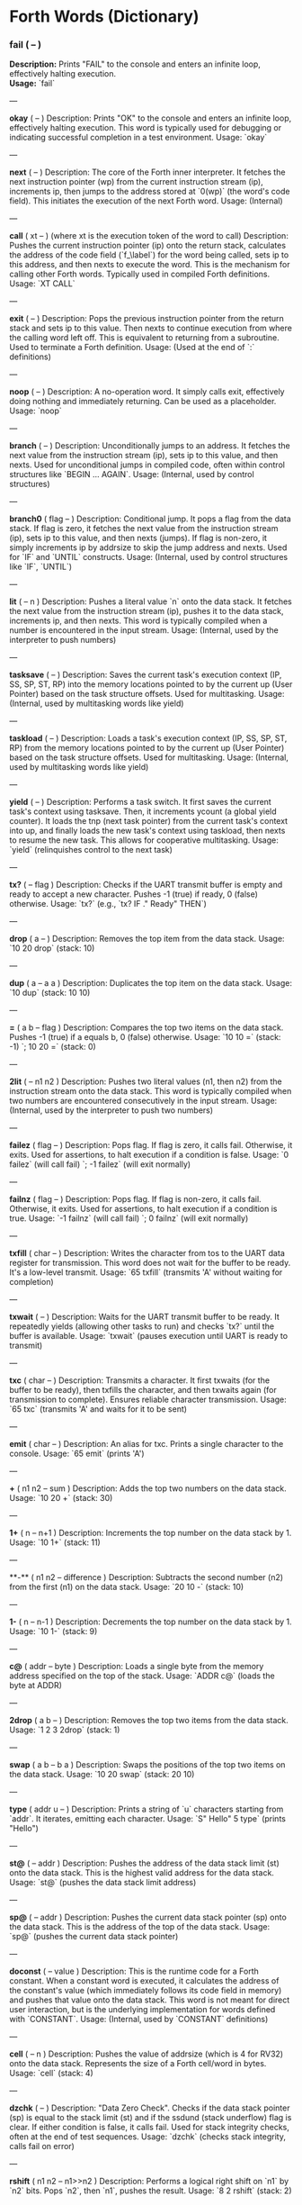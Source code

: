* Forth Words (Dictionary)

*** fail ( -- )
*Description:* Prints "FAIL" to the console and enters an infinite loop, effectively halting execution. \\
*Usage:* `fail`

---

**okay** ( -- )
Description: Prints "OK" to the console and enters an infinite loop, effectively halting execution. This word is typically used for debugging or indicating successful completion in a test environment.
Usage: `okay`

---

**next** ( -- )
Description: The core of the Forth inner interpreter. It fetches the next instruction pointer (wp) from the current instruction stream (ip), increments ip, then jumps to the address stored at `0(wp)` (the word's code field). This initiates the execution of the next Forth word.
Usage: (Internal)

---

**call** ( xt -- ) (where xt is the execution token of the word to call)
Description: Pushes the current instruction pointer (ip) onto the return stack, calculates the address of the code field (`f_\label`) for the word being called, sets ip to this address, and then nexts to execute the word. This is the mechanism for calling other Forth words. Typically used in compiled Forth definitions.
Usage: `XT CALL`

---

**exit** ( -- )
Description: Pops the previous instruction pointer from the return stack and sets ip to this value. Then nexts to continue execution from where the calling word left off. This is equivalent to returning from a subroutine. Used to terminate a Forth definition.
Usage: (Used at the end of `:` definitions)

---

**noop** ( -- )
Description: A no-operation word. It simply calls exit, effectively doing nothing and immediately returning. Can be used as a placeholder.
Usage: `noop`

---

**branch** ( -- )
Description: Unconditionally jumps to an address. It fetches the next value from the instruction stream (ip), sets ip to this value, and then nexts. Used for unconditional jumps in compiled code, often within control structures like `BEGIN ... AGAIN`.
Usage: (Internal, used by control structures)

---

**branch0** ( flag -- )
Description: Conditional jump. It pops a flag from the data stack. If flag is zero, it fetches the next value from the instruction stream (ip), sets ip to this value, and then nexts (jumps). If flag is non-zero, it simply increments ip by addrsize to skip the jump address and nexts. Used for `IF` and `UNTIL` constructs.
Usage: (Internal, used by control structures like `IF`, `UNTIL`)

---

**lit** ( -- n )
Description: Pushes a literal value `n` onto the data stack. It fetches the next value from the instruction stream (ip), pushes it to the data stack, increments ip, and then nexts. This word is typically compiled when a number is encountered in the input stream.
Usage: (Internal, used by the interpreter to push numbers)

---

**tasksave** ( -- )
Description: Saves the current task's execution context (IP, SS, SP, ST, RP) into the memory locations pointed to by the current up (User Pointer) based on the task structure offsets. Used for multitasking.
Usage: (Internal, used by multitasking words like yield)

---

**taskload** ( -- )
Description: Loads a task's execution context (IP, SS, SP, ST, RP) from the memory locations pointed to by the current up (User Pointer) based on the task structure offsets. Used for multitasking.
Usage: (Internal, used by multitasking words like yield)

---

**yield** ( -- )
Description: Performs a task switch. It first saves the current task's context using tasksave. Then, it increments ycount (a global yield counter). It loads the tnp (next task pointer) from the current task's context into up, and finally loads the new task's context using taskload, then nexts to resume the new task. This allows for cooperative multitasking.
Usage: `yield` (relinquishes control to the next task)

---

**tx?** ( -- flag )
Description: Checks if the UART transmit buffer is empty and ready to accept a new character. Pushes -1 (true) if ready, 0 (false) otherwise.
Usage: `tx?` (e.g., `tx? IF ." Ready" THEN`)

---

**drop** ( a -- )
Description: Removes the top item from the data stack.
Usage: `10 20 drop` (stack: 10)

---

**dup** ( a -- a a )
Description: Duplicates the top item on the data stack.
Usage: `10 dup` (stack: 10 10)

---

**=** ( a b -- flag )
Description: Compares the top two items on the data stack. Pushes -1 (true) if a equals b, 0 (false) otherwise.
Usage: `10 10 =` (stack: -1) `; 10 20 =` (stack: 0)

---

**2lit** ( -- n1 n2 )
Description: Pushes two literal values (n1, then n2) from the instruction stream onto the data stack. This word is typically compiled when two numbers are encountered consecutively in the input stream.
Usage: (Internal, used by the interpreter to push two numbers)

---

**failez** ( flag -- )
Description: Pops flag. If flag is zero, it calls fail. Otherwise, it exits. Used for assertions, to halt execution if a condition is false.
Usage: `0 failez` (will call fail) `; -1 failez` (will exit normally)

---

**failnz** ( flag -- )
Description: Pops flag. If flag is non-zero, it calls fail. Otherwise, it exits. Used for assertions, to halt execution if a condition is true.
Usage: `-1 failnz` (will call fail) `; 0 failnz` (will exit normally)

---

**txfill** ( char -- )
Description: Writes the character from tos to the UART data register for transmission. This word does not wait for the buffer to be ready. It's a low-level transmit.
Usage: `65 txfill` (transmits 'A' without waiting for completion)

---

**txwait** ( -- )
Description: Waits for the UART transmit buffer to be ready. It repeatedly yields (allowing other tasks to run) and checks `tx?` until the buffer is available.
Usage: `txwait` (pauses execution until UART is ready to transmit)

---

**txc** ( char -- )
Description: Transmits a character. It first txwaits (for the buffer to be ready), then txfills the character, and then txwaits again (for transmission to complete). Ensures reliable character transmission.
Usage: `65 txc` (transmits 'A' and waits for it to be sent)

---

**emit** ( char -- )
Description: An alias for txc. Prints a single character to the console.
Usage: `65 emit` (prints 'A')

---

**+** ( n1 n2 -- sum )
Description: Adds the top two numbers on the data stack.
Usage: `10 20 +` (stack: 30)

---

**1+** ( n -- n+1 )
Description: Increments the top number on the data stack by 1.
Usage: `10 1+` (stack: 11)

---

**-** ( n1 n2 -- difference )
Description: Subtracts the second number (n2) from the first (n1) on the data stack.
Usage: `20 10 -` (stack: 10)

---

**1-** ( n -- n-1 )
Description: Decrements the top number on the data stack by 1.
Usage: `10 1-` (stack: 9)

---

**c@** ( addr -- byte )
Description: Loads a single byte from the memory address specified on the top of the stack.
Usage: `ADDR c@` (loads the byte at ADDR)

---

**2drop** ( a b -- )
Description: Removes the top two items from the data stack.
Usage: `1 2 3 2drop` (stack: 1)

---

**swap** ( a b -- b a )
Description: Swaps the positions of the top two items on the data stack.
Usage: `10 20 swap` (stack: 20 10)

---

**type** ( addr u -- )
Description: Prints a string of `u` characters starting from `addr`. It iterates, emitting each character.
Usage: `S" Hello" 5 type` (prints "Hello")

---

**st@** ( -- addr )
Description: Pushes the address of the data stack limit (st) onto the data stack. This is the highest valid address for the data stack.
Usage: `st@` (pushes the data stack limit address)

---

**sp@** ( -- addr )
Description: Pushes the current data stack pointer (sp) onto the data stack. This is the address of the top of the data stack.
Usage: `sp@` (pushes the current data stack pointer)

---

**doconst** ( -- value )
Description: This is the runtime code for a Forth constant. When a constant word is executed, it calculates the address of the constant's value (which immediately follows its code field in memory) and pushes that value onto the data stack. This word is not meant for direct user interaction, but is the underlying implementation for words defined with `CONSTANT`.
Usage: (Internal, used by `CONSTANT` definitions)

---

**cell** ( -- n )
Description: Pushes the value of addrsize (which is 4 for RV32) onto the data stack. Represents the size of a Forth cell/word in bytes.
Usage: `cell` (stack: 4)

---

**dzchk** ( -- )
Description: "Data Zero Check". Checks if the data stack pointer (sp) is equal to the stack limit (st) and if the ssdund (stack underflow) flag is clear. If either condition is false, it calls fail. Used for stack integrity checks, often at the end of test sequences.
Usage: `dzchk` (checks stack integrity, calls fail on error)

---

**rshift** ( n1 n2 -- n1>>n2 )
Description: Performs a logical right shift on `n1` by `n2` bits. Pops `n2`, then `n1`, pushes the result.
Usage: `8 2 rshift` (stack: 2)

---

**2/** ( n -- n/2 )
Description: Divides the top number on the stack by 2 (equivalent to a 1-bit logical right shift).
Usage: `10 2/` (stack: 5)

---

**cell/** ( n -- n/addrsize )
Description: Divides the top number on the stack by addrsize (4 for RV32), effectively converting a byte offset to a cell offset.
Usage: `8 cell/` (stack: 2)

---

**depth** ( -- n )
Description: Pushes the number of items currently on the data stack. Calculated as `(st - sp) / addrsize`.
Usage: `10 20 depth` (stack: 10 20 2)

---

**and** ( n1 n2 -- n1&n2 )
Description: Performs a bitwise AND operation on the top two numbers.
Usage: `5 3 and` (binary 101 AND 011 = 001, stack: 1)

---

**num2hex** ( n -- char )
Description: Converts the lower 4 bits of `n` into its corresponding ASCII hexadecimal character ('0'-'9', 'A'-'F').
Usage: `10 num2hex` (stack: 65 (ASCII 'A'))

---

**hex4** ( n -- )
Description: Converts the lower 4 bits of `n` to a hex character and emits it.
Usage: `15 hex4` (prints 'F')

---

**hex8** ( n -- )
Description: Converts the lower 8 bits of `n` to two hex characters and emits them. Prints the upper nibble then the lower nibble.
Usage: `255 hex8` (prints "FF")

---

**hex16** ( n -- )
Description: Converts the lower 16 bits of `n` to four hex characters and emits them. Prints the most significant byte first.
Usage: `65535 hex16` (prints "FFFF")

---

**hex32** ( n -- )
Description: Converts a 32-bit number `n` to eight hex characters and emits them. Prints the most significant word first.
Usage: `0xDEADBEEF hex32` (prints "DEADBEEF")

---

**@** ( addr -- value )
Description: Loads a 32-bit value (a cell) from the memory address specified on the top of the stack.
Usage: `ADDR @` (loads the 32-bit value at ADDR)

---

**.s** ( -- )
Description: Dumps the current contents of the data stack to the console, showing the depth and each value in hexadecimal. Useful for debugging.
Usage: `10 20 .s` (might print `(2) 00000014 0000000A`)

---

**rx?** ( -- flag )
Description: Checks if a character is available in the UART receive buffer. Pushes -1 (true) if a character is available, 0 (false) otherwise.
Usage: `rx? IF ." Char available" THEN`

---

**rxwait** ( -- )
Description: Waits for a character to be available in the UART receive buffer. It repeatedly yields and checks `rx?` until a character is ready.
Usage: `rxwait` (pauses execution until a character is received)

---

**rxread** ( -- char )
Description: Reads a character from the UART data register. This word does not wait for a character to be available.
Usage: `rxread` (reads a character, assuming one is available)

---

**rxc** ( -- char )
Description: Reads a character from the UART. It first rxwaits for a character to be available, then rxreads it. Ensures reliable character reception.
Usage: `rxc` (reads a character and waits for it if necessary)

---

**key** ( -- char )
Description: An alias for rxc. Reads a single character from the console.
Usage: `key` (waits for and returns a character from input)

---

**or** ( n1 n2 -- n1|n2 )
Description: Performs a bitwise OR operation on the top two numbers.
Usage: `5 3 or` (binary 101 OR 011 = 111, stack: 7)

---

**isnl** ( char -- flag )
Description: Checks if the character is a newline (`\n`) or carriage return (`\r`). Pushes -1 (true) if it is, 0 (false) otherwise.
Usage: `10 isnl` (stack: -1) `; 65 isnl` (stack: 0)

---

**isdel** ( char -- flag )
Description: Checks if the character is a backspace (`\b`) or ASCII DEL (0x7F). Pushes -1 (true) if it is, 0 (false) otherwise.
Usage: `8 isdel` (stack: -1) `; 127 isdel` (stack: -1)

---

**tib** ( -- addr )
Description: Pushes the memory address of the Terminal Input Buffer (TIB). The TIB is where user input is stored.
Usage: `tib` (pushes the TIB address)

---

**>in** ( -- addr )
Description: Pushes the memory address of the toin variable. This variable holds the current offset within the TIB, indicating where the next character to be processed is located.
Usage: `>in` (pushes the address of the >in pointer)

---

**inrom** ( addr -- flag )
Description: Checks if the given address `addr` falls within the defined ROM base and end addresses. Pushes -1 (true) if it's in ROM, 0 (false) otherwise.
Usage: `0x08000000 inrom` (stack: -1)

---

**!** ( value addr -- )
Description: Stores a 32-bit `value` at the specified `addr`. It checks if the address is in ROM; if so, it uses rom32store, otherwise it uses mem32store.
Usage: `1234 ADDR !` (stores 1234 at ADDR)

---

**mem32!** ( value addr -- )
Description: Stores a 32-bit `value` at the specified `addr` in RAM. This is a direct memory store.
Usage: `1234 RAM_ADDR mem32!`

---

**>inchk** ( -- flag )
Description: Checks if the current >in pointer is within the valid bounds of the Terminal Input Buffer (TIB). Pushes -1 (true) if valid, 0 (false) if out of bounds.
Usage: `>inchk` (checks if >in is valid)

---

**>inrst** ( -- )
Description: Resets the >in pointer to 0, effectively pointing to the beginning of the Terminal Input Buffer. This prepares the TIB for new input.
Usage: `>inrst`

---

**>in@** ( -- offset )
Description: Loads the current value (offset) from the >in variable onto the stack.
Usage: `>in@` (pushes the current offset within TIB)

---

**c!** ( byte addr -- )
Description: Stores a single `byte` at the specified `addr` in memory.
Usage: `65 ADDR c!` (stores ASCII 'A' at ADDR)

---

**tipush** ( char -- )
Description: Pushes a `character` onto the Terminal Input Buffer (TIB) at the current >in position and then increments >in. If the TIB is full, it drops the character.
Usage: `65 tipush` (adds 'A' to the TIB)

---

**tidrop** ( -- )
Description: Decrements the >in pointer, effectively "dropping" the last character from the TIB. It checks if >in is valid before decrementing.
Usage: `tidrop` (removes the last character from TIB)

---

**cr** ( -- )
Description: Prints a carriage return (`\r`) and a newline (`\n`) to the console, moving the cursor to the beginning of the next line.
Usage: `cr`

---

**token** ( -- char )
Description: Reads characters from the input stream (via key), processes backspaces and newlines, and accumulates them into the TIB until a space, newline, or carriage return is encountered. It returns the last character processed (which caused the token to end).
Usage: `token` (reads a word from input into TIB)

---

**true** ( -- -1 )
Description: Pushes the Forth boolean true value (-1) onto the data stack.
Usage: `true` (stack: -1)

---

**false** ( -- 0 )
Description: Pushes the Forth boolean false value (0) onto the data stack.
Usage: `false` (stack: 0)

---

**min** ( n1 n2 -- min(n1, n2) )
Description: Compares `n1` and `n2` and pushes the smaller of the two onto the stack.
Usage: `10 20 min` (stack: 10)

---

**>r** ( a -- ) (moves a from data stack to return stack)
Description: Moves the top item from the data stack to the return stack.
Usage: `10 >r` (data stack empty, return stack: 10)

---

**r>** ( -- a ) (moves a from return stack to data stack)
Description: Moves the top item from the return stack to the data stack.
Usage: `>r r>` (moves value to return stack then back to data stack)

---

**rot** ( a b c -- b c a )
Description: Rotates the top three items on the data stack. The third item becomes the top.
Usage: `1 2 3 rot` (stack: 2 3 1)

---

**compare** ( addr1 u1 addr2 u2 -- flag )
Description: Compares two strings. Pops `u2`, `addr2`, `u1`, `addr1`. Compares `u1` characters from `addr1` with `u2` characters from `addr2`. Pushes -1 (true) if they are identical up to the minimum length, 0 (false) otherwise.
Usage: `S" ABC" 3 S" ABD" 3 compare` (stack: 0) `; S" ABC" 3 S" ABC" 3 compare` (stack: -1)

---

**latest** ( -- addr )
Description: Pushes the memory address of the latest variable. This variable stores the execution token (XT) of the most recently defined Forth word, forming the head of the dictionary linked list.
Usage: `latest` (pushes the address of the latest pointer)

---

**latest@** ( -- xt )
Description: Loads the execution token (XT) of the most recently defined Forth word from the latest variable.
Usage: `latest@` (pushes the XT of the last defined word)

---

**latest!** ( xt -- )
Description: Stores an execution token (XT) into the latest variable, effectively making it the new head of the dictionary. Used when defining new words.
Usage: `NEW_XT latest!`

---

**wlink@** ( xt -- link_addr )
Description: Given an execution token (XT) of a word, it loads the link address from that word's header. The link address points to the XT of the previous word in the dictionary.
Usage: `XT wlink@` (pushes the link address of the word XT)

---

**wnlen@** ( xt -- len )
Description: Given an execution token (XT) of a word, it loads the name length from that word's header.
Usage: `XT wnlen@` (pushes the name length of the word XT)

---

**wname@** ( xt -- addr )
Description: Given an execution token (XT) of a word, it calculates and pushes the memory address of that word's name string.
Usage: `XT wname@` (pushes the address of the word's name)

---

**over** ( a b -- a b a )
Description: Copies the second item on the stack to the top of the stack.
Usage: `10 20 over` (stack: 10 20 10)

---

**words** ( -- )
Description: Lists all the words currently in the Forth dictionary to the console. It traverses the dictionary linked list using latestload, wlinkload, wnameload, and wnlenload, printing each word's name.
Usage: `words` (prints the dictionary)

---

**2dup** ( a b -- a b a b )
Description: Duplicates the top two items on the data stack.
Usage: `1 2 2dup` (stack: 1 2 1 2)

---

**2swap** ( a b c d -- c d a b )
Description: Swaps the top pair of items with the second pair of items on the data stack.
Usage: `1 2 3 4 2swap` (stack: 3 4 1 2)

---

**2over** ( a b c d -- a b c d a b )
Description: Copies the second pair of items (a b) to the top of the stack.
Usage: `1 2 3 4 2over` (stack: 1 2 3 4 1 2)

---

**nip** ( a b -- b )
Description: Removes the second item from the top of the stack.
Usage: `10 20 nip` (stack: 20)

---

**find** ( addr u -- xt | 0 )
Description: Searches the dictionary for a word matching the string (`addr u`) on the stack. If found, it pushes the execution token (XT) of the word. If not found, it will likely cause an error (or push 0 depending on error handling).
Usage: `S" DUP" 3 find` (pushes XT of DUP if found, else 0)

---

**execute** ( xt -- )
Description: Pops an execution token (XT) from the stack and executes the corresponding Forth word.
Usage: `XT execute` (executes the word pointed to by XT)

---

**ss@** ( -- flags )
Description: Pushes the current value of the system status flags (ss) onto the data stack.
Usage: `ss@` (pushes the system status flags)

---

**ss!** ( flags -- )
Description: Sets the system status flags (ss) to the value popped from the data stack.
Usage: `NEW_FLAGS ss!`

---

**ssrst** ( -- )
Description: Resets the system status flags (ss) to zero.
Usage: `ssrst`

---

**ssdund** ( -- flag_mask )
Description: Pushes the bitmask for the data stack underflow flag (ssdund) onto the stack.
Usage: `ssdund` (stack: 2)

---

**xor** ( n1 n2 -- n1^n2 )
Description: Performs a bitwise XOR operation on the top two numbers.
Usage: `5 3 xor` (binary 101 XOR 011 = 110, stack: 6)

---

**invert** ( n -- ~n )
Description: Performs a bitwise NOT (inversion) on the top number.
Usage: `0 invert` (stack: -1) `; 1 invert` (stack: -2)

---

**<>** ( n1 n2 -- flag )
Description: Checks if `n1` is not equal to `n2`. Pushes -1 (true) if they are not equal, 0 (false) otherwise.
Usage: `10 20 <>` (stack: -1) `; 10 10 <>` (stack: 0)

---

**0=** ( n -- flag )
Description: Checks if `n` is equal to zero. Pushes -1 (true) if zero, 0 (false) otherwise.
Usage: `0 0=` (stack: -1) `; 5 0=` (stack: 0)

---

**ssdchk** ( -- flag )
Description: Checks if the ssdund (data stack underflow) flag in ss is not set. Pushes -1 (true) if no underflow, 0 (false) if underflow occurred. This is a check for stack integrity.
Usage: `ssdchk` (checks if stack underflow occurred)

---

**sprst** ( -- )
Description: Resets the data stack pointer (sp) to the data stack limit (st), effectively clearing the data stack.
Usage: `sprst` (clears the data stack)

---

**<** ( n1 n2 -- flag )
Description: Checks if `n1` is less than `n2`. Pushes -1 (true) if `n1 < n2`, 0 (false) otherwise.
Usage: `10 20 <` (stack: -1) `; 20 10 <` (stack: 0)

---

**>** ( n1 n2 -- flag )
Description: Checks if `n1` is greater than `n2`. Pushes -1 (true) if `n1 > n2`, 0 (false) otherwise.
Usage: `20 10 >` (stack: -1) `; 10 20 >` (stack: 0)

---

**>=** ( n1 n2 -- flag )
Description: Checks if `n1` is greater than or equal to `n2`. Pushes -1 (true) if `n1 >= n2`, 0 (false) otherwise.
Usage: `20 10 >=` (stack: -1) `; 10 10 >=` (stack: -1) `; 10 20 >=` (stack: 0)

---

**<=** ( n1 n2 -- flag )
Description: Checks if `n1` is less than or equal to `n2`. Pushes -1 (true) if `n1 <= n2`, 0 (false) otherwise.
Usage: `10 20 <=` (stack: -1) `; 10 10 <=` (stack: -1) `; 20 10 <=` (stack: 0)

---

**within** ( n low high -- flag )
Description: Checks if `n` is within the range `[low, high)`. Pushes -1 (true) if `low <= n < high`, 0 (false) otherwise.
Usage: `5 1 10 within` (stack: -1) `; 10 1 10 within` (stack: 0)

---

**isxdigit** ( char -- flag )
Description: Checks if the character is a hexadecimal digit ('0'-'9', 'A'-'F'). Pushes -1 (true) if it is, 0 (false) otherwise.
Usage: `65 isxdigit` (ASCII 'A', stack: -1) `; 50 isxdigit` (ASCII '2', stack: -1)

---

**isnumber** ( addr u -- flag )
Description: Checks if the string of `u` characters at `addr` represents a valid hexadecimal number (prefixed with "0x"). Pushes -1 (true) if it is, 0 (false) otherwise.
Usage: `S" 0x123" 5 isnumber` (stack: -1) `; S" 123" 3 isnumber` (stack: 0)

---

**lshift** ( n1 n2 -- n1<<n2 )
Description: Performs a logical left shift on `n1` by `n2` bits. Pops `n2`, then `n1`, pushes the result.
Usage: `1 2 lshift` (stack: 4)

---

**4*** ( n -- n*4 )
Description: Multiplies the top number on the stack by 4 (equivalent to a 2-bit left shift).
Usage: `10 4*` (stack: 40)

---

**4/** ( n -- n/4 )
Description: Divides the top number on the stack by 4 (equivalent to a 2-bit right shift).
Usage: `40 4/` (stack: 10)

---

**hex2num** ( char -- n )
Description: Converts an ASCII hexadecimal character ('0'-'9', 'A'-'F') into its corresponding numeric value (0-15).
Usage: `65 hex2num` (ASCII 'A', stack: 10)

---

**number** ( addr u -- n | 0 )
Description: Attempts to convert the hexadecimal string of `u` characters at `addr` into a 32-bit number. The string must be prefixed with "0x". If successful, it pushes the number `n` onto the stack. If the string is not a valid hexadecimal number, it pushes 0.
Usage: `S" 0x1A" 4 number` (stack: 26) `; S" ABC" 3 number` (stack: 0)

---

**sscomp** ( -- flag_mask )
Description: Pushes the bitmask for the compilation mode flag (sscomp) onto the stack.
Usage: `sscomp` (stack: 1)

---

**bic** ( n1 n2 -- n1 & (~n2) )
Description: Performs a bitwise "Bit Clear" operation. It clears the bits in `n1` that are set in `n2`. Equivalent to `n1 AND (NOT n2)`.
Usage: `7 2 bic` (binary 111 BIC 010 = 101, stack: 5)

---

**]** ( -- ) (followed by a name)
Description: Enters compilation mode. It sets the sscomp flag in the system status register (ss). This word is typically used at the beginning of a colon definition (`:`).
Usage: `]` (enters compilation mode)

---

**[** ( -- )
Description: Exits compilation mode and enters interpretation mode. It clears the sscomp flag in the system status register (ss). This is an immediate word.
Usage: `[` (enters interpretation mode)

---

**0<>** ( n -- flag )
Description: Checks if `n` is not equal to zero. Pushes -1 (true) if non-zero, 0 (false) otherwise.
Usage: `5 0<>` (stack: -1) `; 0 0<>` (stack: 0)

---

**compstat** ( -- flag )
Description: Checks the current compilation status. Pushes -1 (true) if currently in compilation mode (sscomp flag is set), 0 (false) otherwise.
Usage: `compstat` (pushes compilation status)

---

**wisimmd** ( xt -- flag )
Description: Given an execution token (XT) of a word, it checks if that word is an immediate word. Pushes -1 (true) if immediate, 0 (false) otherwise.
Usage: `' ; wisimmd` (stack: -1) `; ' DUP wisimmd` (stack: 0)

---

**here** ( -- addr )
Description: Pushes the current address of the "here" pointer, which is the next available memory location in the dictionary for compilation.
Usage: `here` (pushes the current dictionary allocation pointer)

---

**romhere** ( -- addr )
Description: Pushes the current address of the "romhere" pointer, which is the next available memory location in ROM for compilation.
Usage: `romhere` (pushes the current ROM allocation pointer)

---

**here@** ( -- addr )
Description: Loads the current value of the here pointer (the next available dictionary address) onto the stack.
Usage: `here@` (pushes the value of here)

---

**here!** ( addr -- )
Description: Stores a new address into the here pointer, effectively changing where the next dictionary entry will be compiled.
Usage: `NEW_ADDR here!`

---

**,** ( n -- )
Description: Compiles the number `n` into the dictionary at the current here address and then increments here by cell size.
Usage: `123 ,` (compiles 123 into the dictionary)

---

**nlenshift** ( -- shift_value )
Description: Pushes the value of nlen_shift (16) onto the stack. This is the bit position where the name length is stored in a word's header.
Usage: `nlenshift` (stack: 16)

---

**cmove** ( src_addr dest_addr u -- )
Description: Moves `u` bytes from `src_addr` to `dest_addr`.
Usage: `SOURCE_ADDR DEST_ADDR 10 cmove` (moves 10 bytes)

---

**move** ( src_addr dest_addr u -- )
Description: Moves `u` cells (32-bit words) from `src_addr` to `dest_addr`.
Usage: `SOURCE_ADDR DEST_ADDR 5 move` (moves 5 cells)

---

**aligned** ( addr -- aligned_addr )
Description: Rounds the given `addr` up to the next addrsize (4-byte) boundary.
Usage: `5 aligned` (stack: 8) `; 4 aligned` (stack: 4)

---

**align** ( -- )
Description: Aligns the here pointer to the next addrsize (4-byte) boundary. This ensures that subsequent compiled words are properly aligned in memory.
Usage: `align`

---

**wentr@** ( xt -- entry_addr )
Description: Given an execution token (XT) of a word, it loads the entry address (address of its assembly code) from that word's code field.
Usage: `XT wentr@` (pushes the entry address of the word XT)

---

**newword** ( addr u -- )
Description: Creates a new word in the dictionary. It takes a string (`addr u`) as the word's name. It aligns here, sets the link and name length in the header, sets the latest pointer to the new word, reserves space for the code field (initially -1), copies the name, and aligns here again. This word is a low-level building block for defining new Forth words.
Usage: `S" MYWORD" 6 newword` (creates a new dictionary entry for MYWORD)

---

**defword** ( addr u -- )
Description: Defines a new Forth word with the given name (`addr u`). It uses newword to create the dictionary entry, then sets the code field of the new word to point to the call word's entry point. This makes the new word a "colon definition" that will execute a sequence of other Forth words.
Usage: `S" MYWORD" 6 defword` (defines MYWORD as a colon definition)

---

**defconst** ( addr u -- )
Description: Defines a new Forth constant with the given name (`addr u`). It uses newword to create the dictionary entry, then sets the code field of the new constant to point to the doconst word's entry point.
Usage: `S" MYCONST" 7 defconst` (defines MYCONST as a constant)

---

**constant** ( n -- ) (followed by a name)
Description: Defines a new constant. It expects a number `n` on the stack, then reads the next word from the input stream as the name for the constant. It then uses defconst and comma to create the constant in the dictionary.
Usage: `123 CONSTANT MYVALUE` (defines MYVALUE as a constant with value 123)

---

**: ** ( -- ) (followed by a name)
Description: Begins a new colon definition. It reads the next word from the input stream as the name for the new definition, then uses defword to create the dictionary entry and enters compilation mode (compon). All subsequent words will be compiled into this definition until a `;` is encountered.
Usage: `: MYWORD ... ;` (starts a new word definition)

---

**;** ( -- )
Description: Ends a colon definition. It compiles the exit word into the current definition, then exits compilation mode (compoff). This is an immediate word.
Usage: `: MYWORD ... ;` (ends a word definition)

---

**wbody@** ( xt -- body_addr )
Description: Given an execution token (XT) of a word, it calculates and pushes the memory address of that word's "body" (the start of its compiled code or data, after the header and code field).
Usage: `XT wbody@` (pushes the body address of the word XT)

---

**task;** ( -- ) (followed by a name)
Description: Defines a new task. It behaves like a colon definition (`:` and `;`), but after the definition, it calls newtask to set up a new task context for the defined word. This is an immediate word.
Usage: `TASK: MYTASK ... ;` (defines a new task)

---

**if** ( flag -- )
Description: Used in compilation. It compiles a branch0 instruction into the current definition. If the `flag` on the stack (at runtime) is non-zero, execution proceeds to the code immediately following if. If flag is zero, execution jumps to a later address (to be filled by then). This is an immediate word.
Usage: `: MYWORD FLAG IF ... THEN ;`

---

**then** ( branch_addr -- )
Description: Used in compilation. It fills in the jump address for the preceding if or else word. This is an immediate word.
Usage: `: MYWORD FLAG IF ... THEN ;`

---

**begin** ( -- loop_addr )
Description: Used in compilation. It pushes the current here address onto the stack. This address marks the beginning of a loop structure. This is an immediate word.
Usage: `: MYWORD BEGIN ... UNTIL ;`

---

**until** ( flag loop_addr -- )
Description: Used in compilation. It compiles a branch0 instruction followed by the `loop_addr` (from begin). At runtime, if `flag` is zero, execution branches back to `loop_addr`. If flag is non-zero, the loop terminates. This is an immediate word.
Usage: `: MYWORD BEGIN ... FLAG UNTIL ;`

---

**' (tick)** ( "word" -- xt )
Description: Reads the next word from the input stream and searches for it in the dictionary. If found, it pushes the execution token (XT) of that word onto the stack. If not found, it will likely cause an error (or push 0 depending on error handling).
Usage: `' DUP` (pushes the XT of the DUP word)

---

**dogon** ( -- )
Description: Turns on the Independent Watchdog (IWDG) timer. This will cause a system reset if the watchdog is not "fed" periodically.
Usage: `dogon`

---

**feedog** ( -- )
Description: "Feeds" the Independent Watchdog (IWDG) timer, preventing a system reset. This word should be called regularly if the watchdog is enabled.
Usage: `feedog`

---

**systickon** ( -- )
Description: Configures and enables the SysTick timer to generate an interrupt every 1ms (based on a 48MHz clock and a prescaler).
Usage: `systickon`

---

**systickoff** ( -- )
Description: Disables the SysTick timer.
Usage: `systickoff`

---

**mscountl** ( -- addr )
Description: Pushes the memory address of the mscountl variable, which stores the lower 32 bits of a millisecond counter.
Usage: `mscountl`

---

**mscounth** ( -- addr )
Description: Pushes the memory address of the mscounth variable, which stores the upper 32 bits of a millisecond counter. Together with mscountl, this forms a 64-bit millisecond counter.
Usage: `mscounth`

---

**delay1ms** ( -- )
Description: Delays execution for approximately 1 millisecond by waiting for the mscountl to increment. It uses yield to allow other tasks to run during the delay.
Usage: `delay1ms`

---

**delayms** ( n -- )
Description: Delays execution for `n` milliseconds. It repeatedly calls delay1ms and decrements `n` until the delay is complete.
Usage: `100 delayms` (delays for 100 milliseconds)

---

**irqcount** ( -- addr )
Description: Pushes the memory address of the irqcount variable, which is a counter incremented every time an interrupt occurs.
Usage: `irqcount`

---

**motd** ( -- )
Description: Prints the "Message of the Day" (a banner with "ITC FORTH on CH32V003 (rv32ec)") to the console.
Usage: `motd`

---

**.** ( n -- )
Description: Prints the top number `n` on the stack in hexadecimal format (using hex32).
Usage: `1234 .` (prints "000004D2")

---

**?** ( addr -- )
Description: Loads the 32-bit value at `addr` and then prints it to the console in hexadecimal format (using `.` ).
Usage: `ADDR ?` (prints the value stored at ADDR)

---

**ycount** ( -- addr )
Description: Pushes the memory address of the ycount variable, which is a counter incremented every time a yield operation occurs.
Usage: `ycount`

---

**sysrst** ( -- )
Description: Initiates a system reset of the microcontroller.
Usage: `sysrst` (resets the CH32V003)

---

**chipuid** ( -- uid3 uid2 uid1 )
Description: Reads and pushes the three 32-bit parts of the CH32V003's unique ID onto the stack.
Usage: `chipuid` (stack: UID_PART3 UID_PART2 UID_PART1)

---

**romunlock** ( -- )
Description: Unlocks the Flash memory for programming/erasing operations by writing specific key sequences to the Flash Key Register.
Usage: `romunlock`

---

**romlock** ( -- )
Description: Locks the Flash memory, preventing further programming or erasing until romunlock is called again.
Usage: `romlock`

---

**FLASH_BASE** ( -- addr )
Description: Pushes the base address of the Flash memory peripheral (0x40022000).
Usage: `FLASH_BASE`

---

**FLASH_STATR** ( -- offset )
Description: Pushes the offset of the Flash Status Register (0x0C) relative to FLASH_BASE.
Usage: `FLASH_STATR`

---

**FLASH_BUSY** ( -- bit_mask )
Description: Pushes the bitmask for the Flash Busy flag (bit 0) in the Flash Status Register.
Usage: `FLASH_BUSY`

---

**rombusy** ( -- flag )
Description: Checks if the Flash memory is currently busy with a programming or erase operation. Pushes -1 (true) if busy, 0 (false) otherwise.
Usage: `rombusy`

---

**FLASH_CTLR** ( -- offset )
Description: Pushes the offset of the Flash Control Register (0x10) relative to FLASH_BASE.
Usage: `FLASH_CTLR`

---

**FLASH_PG** ( -- bit_mask )
Description: Pushes the bitmask for the Flash Programming bit (bit 0) in the Flash Control Register.
Usage: `FLASH_PG`

---

**romctlr@** ( -- value )
Description: Loads the current value of the Flash Control Register.
Usage: `romctlr@`

---

**romctlr!** ( value -- )
Description: Stores a `value` into the Flash Control Register.
Usage: `NEW_VALUE romctlr!`

---

**rompgon** ( -- )
Description: Enables Flash programming mode by setting the FLASH_PG bit in the Flash Control Register.
Usage: `rompgon`

---

**rompgoff** ( -- )
Description: Disables Flash programming mode by clearing the FLASH_PG bit in the Flash Control Register.
Usage: `rompgoff`

---

**16!** ( value addr -- )
Description: Stores a 16-bit `value` at the specified `addr`.
Usage: `0xABCD ADDR 16!`

---

**romwait** ( -- )
Description: Waits until the Flash memory is no longer busy with a programming or erase operation. It uses yield to allow other tasks to run.
Usage: `romwait`

---

**rom16!** ( value addr -- )
Description: Stores a 16-bit `value` at the specified `addr` in Flash memory. It handles romwait before and after the write, and adjusts the address to be relative to CODE_FLASH_BASE.
Usage: `0xABCD FLASH_ADDR rom16!`

---

**rom32!** ( value addr -- )
Description: Stores a 32-bit `value` at the specified `addr` in Flash memory. It splits the 32-bit value into two 16-bit halves and uses rom16store for each, handling address increments.
Usage: `0xDEADBEEF FLASH_ADDR rom32!`

---

**FLASH_ADDR** ( -- offset )
Description: Pushes the offset of the Flash Address Register (0x14) relative to FLASH_BASE.
Usage: `FLASH_ADDR`

---

**FLASH_PER** ( -- bit_mask )
Description: Pushes the bitmask for the Flash Page Erase bit (bit 1) in the Flash Control Register.
Usage: `FLASH_PER`

---

**FLASH_STRT** ( -- bit_mask )
Description: Pushes the bitmask for the Flash Start bit (bit 6) in the Flash Control Register, used to initiate programming/erase operations.
Usage: `FLASH_STRT`

---

**rom1kerase** ( addr -- )
Description: Erases a 1KB page in Flash memory starting at the given `addr`. It handles unlocking, setting the erase bit, writing the address, initiating the erase, waiting for completion, and clearing the erase bit.
Usage: `PAGE_ADDR rom1kerase`

---

**RAMBAK_ADDR** ( -- addr )
Description: Pushes the base address (0x3800) of the dedicated RAM backup area in Flash memory.
Usage: `RAMBAK_ADDR`

---

**rambakerase** ( -- )
Description: Erases the entire RAM backup area in Flash memory (two 1KB pages).
Usage: `rambakerase`

---

**rambakload** ( -- )
Description: Loads data from the RAM backup area in Flash into RAM. It copies RAMBAK_SIZE bytes from RAMBAK_ADDR (in Flash) to RAM_ADDR (in RAM). After loading, it restores the task context using taskload.
Usage: `rambakload`

---

**rambaksave** ( -- )
Description: Saves data from RAM to the RAM backup area in Flash. It first saves the current task context, then copies RAMBAK_SIZE bytes (16-bit words) from RAM_ADDR to RAMBAK_ADDR (in Flash).
Usage: `rambaksave`

---

**tnp** ( -- offset )
Description: Pushes the offset of the tnp (next task pointer) field within a task structure.
Usage: `tnp`

---

**up@** ( -- addr )
Description: Pushes the current value of the User Pointer (up) onto the data stack.
Usage: `up@`

---

**stksize** ( -- n )
Description: Pushes the constant value for the size of a data/return stack in cells (20).
Usage: `stksize` (stack: 20)

---

**tasksize** ( -- n )
Description: Pushes the constant value for the size of a task structure in cells (8).
Usage: `tasksize` (stack: 8)

---

**newtask** ( xt -- task_addr )
Description: Creates a new task context. It allocates space for data and return stacks, then initializes a new task structure in the dictionary. The `xt` (execution token) provided on the stack is set as the new task's initial instruction pointer. It links the new task into the cooperative multitasking chain.
Usage: `XT newtask` (creates a new task that will start executing at XT)

---

**allot** ( n -- )
Description: Reserves `n` cells (32-bit words) in the dictionary by incrementing the here pointer.
Usage: `10 allot` (reserves 10 cells of memory)

---

**interpret** ( -- )
Description: The main Forth interpreter loop. It reads a token from the TIB.
    If >in is empty, it does nothing.
    If the token is found in the dictionary:
        If the system is in interpretation mode and the word is immediate, it executes the word.
        If the system is in interpretation mode and the word is not immediate, it executes the word.
        If the system is in compilation mode, it compiles the word's XT into the current definition.
    If the token is a valid hexadecimal number (prefixed with "0x"), it converts it to a number and pushes it onto the stack. If in compilation mode, it compiles lit and the number.
    If the token is not found and not a number, it prints an "not found" error.
    It includes stack error checking (ssdchk) and resets the stacks on error.
Usage: (Internal, the top-level loop for processing user input)

